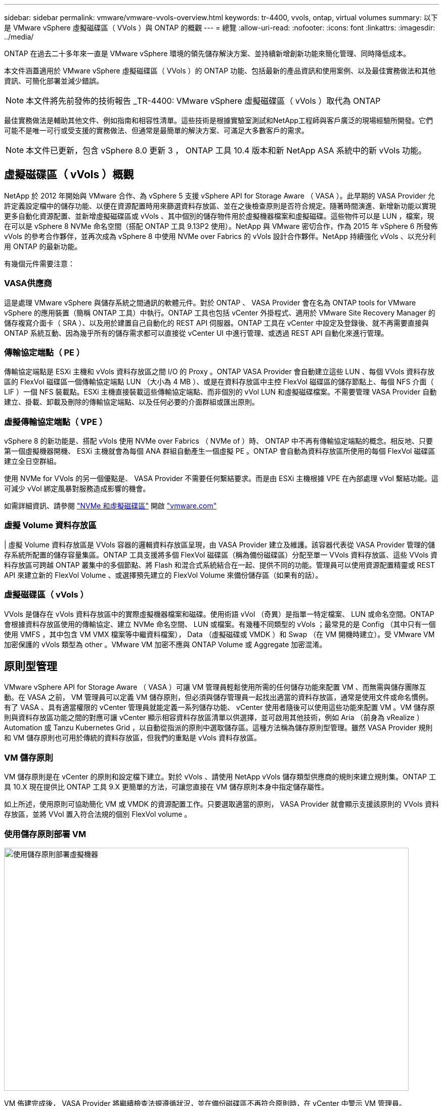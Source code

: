---
sidebar: sidebar 
permalink: vmware/vmware-vvols-overview.html 
keywords: tr-4400, vvols, ontap, virtual volumes 
summary: 以下是 VMware vSphere 虛擬磁碟區（ VVols ）與 ONTAP 的概觀 
---
= 總覽
:allow-uri-read: 
:nofooter: 
:icons: font
:linkattrs: 
:imagesdir: ../media/


[role="lead"]
ONTAP 在過去二十多年來一直是 VMware vSphere 環境的領先儲存解決方案、並持續新增創新功能來簡化管理、同時降低成本。

本文件涵蓋適用於 VMware vSphere 虛擬磁碟區（ VVols ）的 ONTAP 功能、包括最新的產品資訊和使用案例、以及最佳實務做法和其他資訊、可簡化部署並減少錯誤。


NOTE: 本文件將先前發佈的技術報告 _TR-4400: VMware vSphere 虛擬磁碟區（ vVols ）取代為 ONTAP

最佳實務做法是輔助其他文件、例如指南和相容性清單。這些技術是根據實驗室測試和NetApp工程師與客戶廣泛的現場經驗所開發。它們可能不是唯一可行或受支援的實務做法、但通常是最簡單的解決方案、可滿足大多數客戶的需求。


NOTE: 本文件已更新，包含 vSphere 8.0 更新 3 ， ONTAP 工具 10.4 版本和新 NetApp ASA 系統中的新 vVols 功能。



== 虛擬磁碟區（ vVols ）概觀

NetApp 於 2012 年開始與 VMware 合作、為 vSphere 5 支援 vSphere API for Storage Aware （ VASA ）。此早期的 VASA Provider 允許定義設定檔中的儲存功能、以便在資源配置時用來篩選資料存放區、並在之後檢查原則是否符合規定。隨著時間演進、新增新功能以實現更多自動化資源配置、並新增虛擬磁碟區或 vVols 、其中個別的儲存物件用於虛擬機器檔案和虛擬磁碟。這些物件可以是 LUN ，檔案，現在可以是 vSphere 8 NVMe 命名空間（搭配 ONTAP 工具 9.13P2 使用）。NetApp 與 VMware 密切合作，作為 2015 年 vSphere 6 所發佈 vVols 的參考合作夥伴，並再次成為 vSphere 8 中使用 NVMe over Fabrics 的 vVols 設計合作夥伴。NetApp 持續強化 vVols 、以充分利用 ONTAP 的最新功能。

有幾個元件需要注意：



=== VASA供應商

這是處理 VMware vSphere 與儲存系統之間通訊的軟體元件。對於 ONTAP 、 VASA Provider 會在名為 ONTAP tools for VMware vSphere 的應用裝置（簡稱 ONTAP 工具）中執行。ONTAP 工具也包括 vCenter 外掛程式、適用於 VMware Site Recovery Manager 的儲存複寫介面卡（ SRA ）、以及用於建置自己自動化的 REST API 伺服器。ONTAP 工具在 vCenter 中設定及登錄後、就不再需要直接與 ONTAP 系統互動、因為幾乎所有的儲存需求都可以直接從 vCenter UI 中進行管理、或透過 REST API 自動化來進行管理。



=== 傳輸協定端點（ PE ）

傳輸協定端點是 ESXi 主機和 vVols 資料存放區之間 I/O 的 Proxy 。ONTAP VASA Provider 會自動建立這些 LUN 、每個 VVols 資料存放區的 FlexVol 磁碟區一個傳輸協定端點 LUN （大小為 4 MB ）、或是在資料存放區中主控 FlexVol 磁碟區的儲存節點上、每個 NFS 介面（ LIF ）一個 NFS 裝載點。ESXi 主機直接裝載這些傳輸協定端點、而非個別的 vVol LUN 和虛擬磁碟檔案。不需要管理 VASA Provider 自動建立、掛載、卸載及刪除的傳輸協定端點、以及任何必要的介面群組或匯出原則。



=== 虛擬傳輸協定端點（ VPE ）

vSphere 8 的新功能是、搭配 vVols 使用 NVMe over Fabrics （ NVMe of ）時、 ONTAP 中不再有傳輸協定端點的概念。相反地、只要第一個虛擬機器開機、 ESXi 主機就會為每個 ANA 群組自動產生一個虛擬 PE 。ONTAP 會自動為資料存放區所使用的每個 FlexVol 磁碟區建立全日空群組。

使用 NVMe for VVols 的另一個優點是、 VASA Provider 不需要任何繫結要求。而是由 ESXi 主機根據 VPE 在內部處理 vVol 繫結功能。這可減少 vVol 綁定風暴對服務造成影響的機會。

如需詳細資訊、請參閱 https://docs.vmware.com/en/VMware-vSphere/8.0/vsphere-storage/GUID-23B47AAC-6A31-466C-84F9-8CF8F1CDD149.html["NVMe 和虛擬磁碟區"^] 開啟 https://docs.vmware.com/en/VMware-vSphere/8.0/vsphere-storage/GUID-23B47AAC-6A31-466C-84F9-8CF8F1CDD149.html["vmware.com"^]



=== 虛擬 Volume 資料存放區

| 虛擬 Volume 資料存放區是 VVols 容器的邏輯資料存放區呈現，由 VASA Provider 建立及維護。該容器代表從 VASA Provider 管理的儲存系統所配置的儲存容量集區。ONTAP 工具支援將多個 FlexVol 磁碟區（稱為備份磁碟區）分配至單一 VVols 資料存放區、這些 VVols 資料存放區可跨越 ONTAP 叢集中的多個節點、將 Flash 和混合式系統結合在一起、提供不同的功能。管理員可以使用資源配置精靈或 REST API 來建立新的 FlexVol Volume 、或選擇預先建立的 FlexVol Volume 來備份儲存區（如果有的話）。



=== 虛擬磁碟區（ vVols ）

VVols 是儲存在 vVols 資料存放區中的實際虛擬機器檔案和磁碟。使用術語 vVol （奇異）是指單一特定檔案、 LUN 或命名空間。ONTAP 會根據資料存放區使用的傳輸協定、建立 NVMe 命名空間、 LUN 或檔案。有幾種不同類型的 vVols ；最常見的是 Config （其中只有一個使用 VMFS ，其中包含 VM VMX 檔案等中繼資料檔案）， Data （虛擬磁碟或 VMDK ）和 Swap （在 VM 開機時建立）。受 VMware VM 加密保護的 vVols 類型為 other 。VMware VM 加密不應與 ONTAP Volume 或 Aggregate 加密混淆。



== 原則型管理

VMware vSphere API for Storage Aware （ VASA ）可讓 VM 管理員輕鬆使用所需的任何儲存功能來配置 VM 、而無需與儲存團隊互動。在 VASA 之前， VM 管理員可以定義 VM 儲存原則，但必須與儲存管理員一起找出適當的資料存放區，通常是使用文件或命名慣例。有了 VASA 、具有適當權限的 vCenter 管理員就能定義一系列儲存功能、 vCenter 使用者隨後可以使用這些功能來配置 VM 。VM 儲存原則與資料存放區功能之間的對應可讓 vCenter 顯示相容資料存放區清單以供選擇，並可啟用其他技術，例如 Aria （前身為 vRealize ） Automation 或 Tanzu Kubernetes Grid ，以自動從指派的原則中選取儲存區。這種方法稱為儲存原則型管理。雖然 VASA Provider 規則和 VM 儲存原則也可用於傳統的資料存放區，但我們的重點是 vVols 資料存放區。



=== VM 儲存原則

VM 儲存原則是在 vCenter 的原則和設定檔下建立。對於 vVols 、請使用 NetApp vVols 儲存類型供應商的規則來建立規則集。ONTAP 工具 10.X 現在提供比 ONTAP 工具 9.X 更簡單的方法，可讓您直接在 VM 儲存原則本身中指定儲存屬性。

如上所述，使用原則可協助簡化 VM 或 VMDK 的資源配置工作。只要選取適當的原則， VASA Provider 就會顯示支援該原則的 VVols 資料存放區，並將 VVol 置入符合法規的個別 FlexVol volume 。



=== 使用儲存原則部署 VM

image::vvols-image3.png[使用儲存原則部署虛擬機器,800,480]

VM 佈建完成後， VASA Provider 將繼續檢查法規遵循狀況，並在備份磁碟區不再符合原則時，在 vCenter 中警示 VM 管理員。



=== VM 儲存原則法規遵循

image::vvols-image4.png[虛擬機器儲存原則符合性,320,100]



== NetApp VVols 支援

ONTAP 自 2012 年首次推出 VASA 規格以來、就一直提供支援。雖然其他 NetApp 儲存系統可能支援 VASA 、但本文件著重於目前支援的 ONTAP 9 版本。



=== ONTAP

除了 AFF 、 ASA 和 FAS 系統上的 ONTAP 9 之外、 NetApp 還支援 ONTAP Select 上的 VMware 工作負載、適用於 NetApp 的 Amazon FSX 搭配 AWS 上的 VMware Cloud 、 Azure NetApp Files 搭配 Azure VMware 解決方案、 Cloud Volumes Service 搭配 Google Cloud VMware Engine 、以及 Equinix 中的 NetApp 私有儲存設備、 但具體功能可能會因服務供應商和可用的網路連線而異。也可從 vSphere 來賓存取儲存在這些組態中的資料、以及 Cloud Volumes ONTAP 。

在發佈時、超大規模環境僅限於傳統的 NFS v3 資料存放區、因此 VVols 僅適用於內部部署 ONTAP 系統、或雲端連線系統、這些系統提供內部部署系統的完整功能、例如由全球各地的 NetApp 合作夥伴和服務供應商代管的系統。

_ 如需 ONTAP 的詳細資訊、請參閱 https://docs.netapp.com/us-en/ontap-family/["產品文件ONTAP"^]_

_ 如需 ONTAP 和 VMware vSphere 最佳實務做法的詳細資訊、請參閱 link:vmware-vsphere-overview.html["TR-4597"^]_



== 搭配 ONTAP 使用 vVols 的優點

當 VMware 在 2015 年推出 VVols 支援 VASA 2.0 時，他們將其描述為「整合與管理架構，為外部儲存設備（ SAN/NAS ）提供全新的作業模式」。此作業模式可提供多項優點，搭配 ONTAP 儲存設備使用。



=== 原則型管理

如第 1.2 節所述、原則型管理可讓 VM 使用預先定義的原則進行佈建及後續管理。這有助於 IT 作業的多種方式：

* * 提高速度。 * ONTAP 工具不需要 vCenter 管理員與儲存團隊一起開啟儲存資源配置活動的問題單。不過、 vCenter 和 ONTAP 系統上的 ONTAP 工具 RBAC 角色仍可允許個別的團隊（例如儲存團隊）、或是由同一個團隊進行個別活動、只要有需要、就能限制特定功能的存取。
* * 更聰明的資源配置。 * 儲存系統功能可透過 VASA API 公開、讓資源配置工作流程能夠充分利用進階功能、而無需 VM 管理員瞭解如何管理儲存系統。
* * 更快的資源配置。 * 可在單一資料存放區中支援不同的儲存功能、並根據 VM 原則自動選擇適合的 VM 。
* * 避免錯誤。 * 儲存和 VM 原則是事先開發的、並可視需要套用、而無需每次佈建 VM 時都自訂儲存設備。當儲存功能從定義的原則中移出時、就會發出法規遵循警報。如前所述、 SCP 可讓初始資源配置可預測且可重複執行、而 VM 儲存原則則以 SCP 為基礎、則可確保正確放置。
* * 更好的容量管理。 *Vasa 與 ONTAP 工具可視需要將儲存容量降至個別的集合層級、並在容量開始不足時提供多層警示。




=== 現代化 SAN 上的 VM 精細管理

使用光纖通道和 iSCSI 的 SAN 儲存系統是 VMware 首次支援 ESX 的系統、但它們缺乏從儲存系統管理個別 VM 檔案和磁碟的能力。而是配置 LUN 並由 VMFS 管理個別檔案。這使得儲存系統難以直接管理個別 VM 儲存效能、複製和保護。VVols 提供 ONTAP 強大、高效能的 SAN 功能、讓使用 NFS 儲存設備的客戶能夠享有更精細的儲存空間。

現在、使用適用於 VMware vSphere 9.12 及更新版本的 vSphere 8 和 ONTAP 工具、 Vols 對於舊版 SCSI 型傳輸協定所使用的相同精細控制功能現在也可在採用 NVMe over Fabrics 的現代化光纖通道 SAN 中使用、以在規模上獲得更高的效能。有了 vSphere 8.0 更新 1 、現在可以使用 vVols 部署完整的端點對端 NVMe 解決方案、而無需在 Hypervisor 儲存堆疊中進行任何 I/O 轉譯。



=== 更強大的儲存卸載功能

雖然 VAAI 提供多種卸載至儲存設備的作業、但 VASA Provider 仍會解決一些落差。SAN VAAI 無法將 VMware 託管的快照卸載至儲存系統。NFS VAAI 可以卸載 VM 託管的快照、但儲存原生快照對 VM 有限制。由於 VVols 使用個別 LUN 、命名空間或檔案來儲存虛擬機器磁碟、因此 ONTAP 可以快速有效地複製檔案或 LUN 、以建立不再需要差異檔案的 VM 精細快照。NFS VAAI 也不支援卸載熱（開啟電源） Storage VMotion 移轉的複製作業。當使用 VAAI 搭配傳統 NFS 資料存放區時、必須關閉虛擬機器電源、以允許移轉卸載。ONTAP 工具中的 VASA Provider 可提供近乎即時且具儲存效率的複本、以進行熱移轉和冷移轉、也支援近乎即時的 vVols 跨磁碟區移轉複本。由於這些顯著的儲存效率效益、您可能可以在中充分利用 vVols 工作負載 https://www.netapp.com/pdf.html?item=/media/8207-flyer-efficiency-guaranteepdf.pdf["效率保證"] 方案。同樣地、如果使用 VAAI 的跨磁碟區複製無法滿足您的需求、您可能會因為 vVols 複製體驗的改善而解決您的業務挑戰。



=== vVols 的常見使用案例

除了這些優點之外、我們也會看到 vVol 儲存設備的常見使用案例：

* * 隨選虛擬機器資源配置 *
+
** 私有雲或服務供應商 IaaS 。
** 透過 Aria （前身為 vRealize ）套件， OpenStack 等，充分運用自動化與協調功能。


* * 一流磁碟（ FCD ） *
+
** VMware Tanzu Kubernetes Grid [TKG] 持續磁碟區。
** 透過與 VMDK 生命週期管理功能相隨的方式、提供 Amazon EBS 般的服務。


* * 隨需提供暫存虛擬機器 *
+
** 測試 / 開發實驗室
** 訓練環境






=== vVols 的常見優點

在充分發揮其優勢時（例如在上述使用案例中）、 vVols 提供下列具體改善：

* 在單一磁碟區內或 ONTAP 叢集中的多個磁碟區之間快速建立複本、相較於傳統的 VAAI 複本、這是一項優勢。而且儲存效率也很高。磁碟區內的複製作業會使用 ONTAP 檔案複製、就像 FlexClone 磁碟區一樣、而且只會儲存來源 vVol 檔案 /LUN/ 命名空間的變更。因此、為了生產或其他應用程式的目的而建立的長期虛擬機器會迅速建立、佔用最少空間、並可從虛擬機器層級保護（使用適用於 VMware vSphere 的 NetApp SnapCenter 外掛程式、 VMware 託管快照或 VADP 備份）和效能管理（搭配 ONTAP QoS ）中獲益。VVols 的跨磁碟區複製速度比 VAAI 備份 VASA 快得多，我們可以建立複本，並在複本完成之前，允許在目的地存取複本。資料區塊會以背景程序複製，以填入目的地 vVol 。這類似於 ONTAP 不中斷運作的 LUN 移動對傳統 LUN 的運作方式。
* VVols 是搭配 vSphere CSI 使用 TKG 時的理想儲存技術、可提供由 vCenter 管理員管理的獨立儲存類別和容量。
* Amazon EBS 類似的服務可透過 FCD 提供、因為 FCD VMDK 就像名稱所示、是 vSphere 中的一流公民、生命週期可獨立管理、與可能附加的虛擬機器分開管理。

